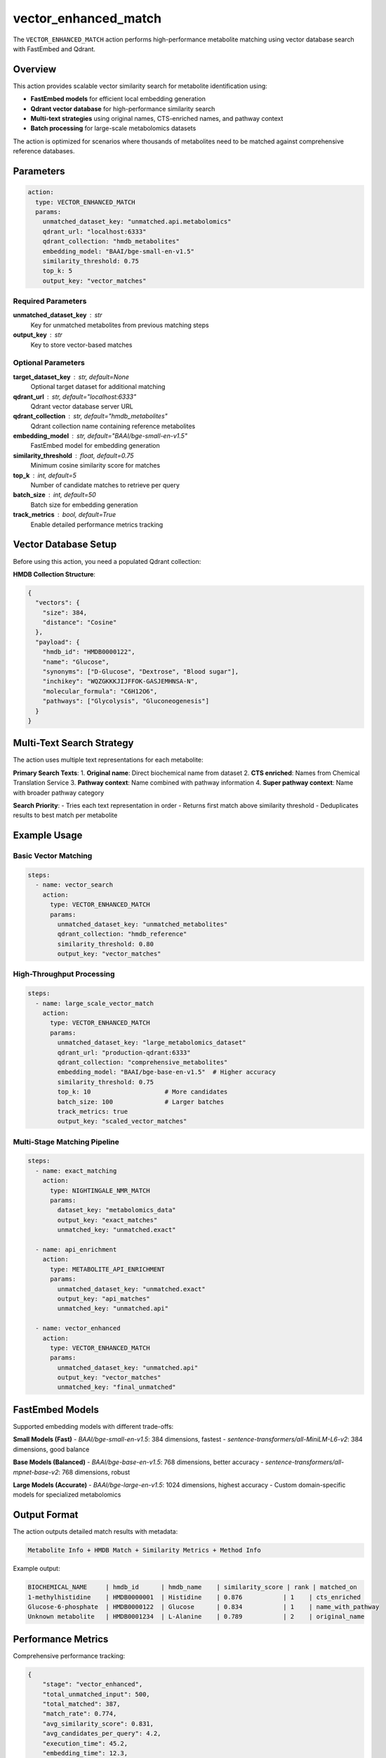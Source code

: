 vector_enhanced_match
=====================

The ``VECTOR_ENHANCED_MATCH`` action performs high-performance metabolite matching using vector database search with FastEmbed and Qdrant.

Overview
--------

This action provides scalable vector similarity search for metabolite identification using:

- **FastEmbed models** for efficient local embedding generation
- **Qdrant vector database** for high-performance similarity search
- **Multi-text strategies** using original names, CTS-enriched names, and pathway context
- **Batch processing** for large-scale metabolomics datasets

The action is optimized for scenarios where thousands of metabolites need to be matched against comprehensive reference databases.

Parameters
----------

.. code-block:: yaml

   action:
     type: VECTOR_ENHANCED_MATCH
     params:
       unmatched_dataset_key: "unmatched.api.metabolomics"
       qdrant_url: "localhost:6333"
       qdrant_collection: "hmdb_metabolites"
       embedding_model: "BAAI/bge-small-en-v1.5"
       similarity_threshold: 0.75
       top_k: 5
       output_key: "vector_matches"

Required Parameters
~~~~~~~~~~~~~~~~~~~

**unmatched_dataset_key** : str
    Key for unmatched metabolites from previous matching steps

**output_key** : str
    Key to store vector-based matches

Optional Parameters
~~~~~~~~~~~~~~~~~~~

**target_dataset_key** : str, default=None
    Optional target dataset for additional matching

**qdrant_url** : str, default="localhost:6333"
    Qdrant vector database server URL

**qdrant_collection** : str, default="hmdb_metabolites"
    Qdrant collection name containing reference metabolites

**embedding_model** : str, default="BAAI/bge-small-en-v1.5"
    FastEmbed model for embedding generation

**similarity_threshold** : float, default=0.75
    Minimum cosine similarity score for matches

**top_k** : int, default=5
    Number of candidate matches to retrieve per query

**batch_size** : int, default=50
    Batch size for embedding generation

**track_metrics** : bool, default=True
    Enable detailed performance metrics tracking

Vector Database Setup
---------------------

Before using this action, you need a populated Qdrant collection:

**HMDB Collection Structure**:

.. code-block:: json

    {
      "vectors": {
        "size": 384,
        "distance": "Cosine"
      },
      "payload": {
        "hmdb_id": "HMDB0000122",
        "name": "Glucose", 
        "synonyms": ["D-Glucose", "Dextrose", "Blood sugar"],
        "inchikey": "WQZGKKKJIJFFOK-GASJEMHNSA-N",
        "molecular_formula": "C6H12O6",
        "pathways": ["Glycolysis", "Gluconeogenesis"]
      }
    }

Multi-Text Search Strategy
--------------------------

The action uses multiple text representations for each metabolite:

**Primary Search Texts**:
1. **Original name**: Direct biochemical name from dataset
2. **CTS enriched**: Names from Chemical Translation Service
3. **Pathway context**: Name combined with pathway information
4. **Super pathway context**: Name with broader pathway category

**Search Priority**:
- Tries each text representation in order
- Returns first match above similarity threshold
- Deduplicates results to best match per metabolite

Example Usage
-------------

Basic Vector Matching
~~~~~~~~~~~~~~~~~~~~~

.. code-block:: yaml

   steps:
     - name: vector_search
       action:
         type: VECTOR_ENHANCED_MATCH
         params:
           unmatched_dataset_key: "unmatched_metabolites"
           qdrant_collection: "hmdb_reference"
           similarity_threshold: 0.80
           output_key: "vector_matches"

High-Throughput Processing
~~~~~~~~~~~~~~~~~~~~~~~~~~

.. code-block:: yaml

   steps:
     - name: large_scale_vector_match
       action:
         type: VECTOR_ENHANCED_MATCH
         params:
           unmatched_dataset_key: "large_metabolomics_dataset"
           qdrant_url: "production-qdrant:6333"
           qdrant_collection: "comprehensive_metabolites"
           embedding_model: "BAAI/bge-base-en-v1.5"  # Higher accuracy
           similarity_threshold: 0.75
           top_k: 10                    # More candidates
           batch_size: 100              # Larger batches
           track_metrics: true
           output_key: "scaled_vector_matches"

Multi-Stage Matching Pipeline
~~~~~~~~~~~~~~~~~~~~~~~~~~~~~

.. code-block:: yaml

   steps:
     - name: exact_matching
       action:
         type: NIGHTINGALE_NMR_MATCH
         params:
           dataset_key: "metabolomics_data"
           output_key: "exact_matches"
           unmatched_key: "unmatched.exact"

     - name: api_enrichment
       action:
         type: METABOLITE_API_ENRICHMENT
         params:
           unmatched_dataset_key: "unmatched.exact"
           output_key: "api_matches"
           unmatched_key: "unmatched.api"

     - name: vector_enhanced
       action:
         type: VECTOR_ENHANCED_MATCH
         params:
           unmatched_dataset_key: "unmatched.api"
           output_key: "vector_matches"
           unmatched_key: "final_unmatched"

FastEmbed Models
----------------

Supported embedding models with different trade-offs:

**Small Models (Fast)**
- `BAAI/bge-small-en-v1.5`: 384 dimensions, fastest
- `sentence-transformers/all-MiniLM-L6-v2`: 384 dimensions, good balance

**Base Models (Balanced)**  
- `BAAI/bge-base-en-v1.5`: 768 dimensions, better accuracy
- `sentence-transformers/all-mpnet-base-v2`: 768 dimensions, robust

**Large Models (Accurate)**
- `BAAI/bge-large-en-v1.5`: 1024 dimensions, highest accuracy
- Custom domain-specific models for specialized metabolomics

Output Format
-------------

The action outputs detailed match results with metadata:

.. code-block::

   Metabolite Info + HMDB Match + Similarity Metrics + Method Info

Example output:

.. code-block::

   BIOCHEMICAL_NAME     | hmdb_id      | hmdb_name    | similarity_score | rank | matched_on
   1-methylhistidine    | HMDB0000001  | Histidine    | 0.876           | 1    | cts_enriched
   Glucose-6-phosphate  | HMDB0000122  | Glucose      | 0.834           | 1    | name_with_pathway
   Unknown metabolite   | HMDB0001234  | L-Alanine    | 0.789           | 2    | original_name

Performance Metrics
-------------------

Comprehensive performance tracking:

.. code-block:: python

   {
       "stage": "vector_enhanced",
       "total_unmatched_input": 500,
       "total_matched": 387,
       "match_rate": 0.774,
       "avg_similarity_score": 0.831,
       "avg_candidates_per_query": 4.2,
       "execution_time": 45.2,
       "embedding_time": 12.3,
       "search_time": 28.1,
       "similarity_distribution": {
           "very_high": 156,  # ≥0.90
           "high": 98,        # 0.85-0.90
           "medium": 87,      # 0.80-0.85
           "low": 46,         # 0.75-0.80
           "very_low": 0      # <0.75
       }
   }

Optimization Features
---------------------

**Embedding Optimization**
- Local model loading for no API dependency
- Batch embedding generation for efficiency
- Memory-efficient processing for large datasets

**Search Optimization**
- Qdrant's HNSW indexing for fast similarity search
- Configurable similarity thresholds
- Early termination on high-confidence matches

**Result Optimization**
- Deduplication across multiple search texts
- Best-match selection per metabolite
- Comprehensive match provenance tracking

Error Handling
--------------

Robust error handling for production use:

**Database Connectivity**
- Automatic connection retry logic
- Graceful fallback if Qdrant unavailable
- Collection validation and error reporting

**Embedding Generation**
- Model loading error handling
- Batch processing failure recovery
- Memory management for large inputs

**Search Failures**
- Individual query error isolation
- Partial result preservation
- Detailed error logging and reporting

Best Practices
--------------

1. **Choose appropriate models**: Balance speed vs accuracy for your use case
2. **Tune similarity thresholds**: Higher thresholds for clinical data, lower for discovery
3. **Monitor performance**: Track metrics to optimize batch sizes and thresholds
4. **Prepare vector databases**: Ensure reference collections are comprehensive and current
5. **Use in pipelines**: Combine with exact matching and API enrichment for best coverage

Integration Examples
--------------------

With Quality Assessment
~~~~~~~~~~~~~~~~~~~~~~~

.. code-block:: yaml

   steps:
     - name: vector_matching
       action:
         type: VECTOR_ENHANCED_MATCH
         # ... parameters

     - name: quality_assessment
       action:
         type: CALCULATE_MAPPING_QUALITY
         params:
           source_key: "unmatched_metabolites"
           mapped_key: "vector_matches"
           confidence_column: "similarity_score"
           confidence_threshold: 0.80
           output_key: "vector_quality_metrics"

With Comprehensive Pipeline
~~~~~~~~~~~~~~~~~~~~~~~~~~~

.. code-block:: yaml

   steps:
     - name: normalize_data
       action:
         type: METABOLITE_NORMALIZE_HMDB
         params:
           input_key: "raw_metabolomics"
           output_key: "normalized_metabolomics"

     - name: exact_match
       action:
         type: NIGHTINGALE_NMR_MATCH
         params:
           dataset_key: "normalized_metabolomics"
           unmatched_key: "unmatched.exact"

     - name: cts_enrichment
       action:
         type: METABOLITE_CTS_BRIDGE
         params:
           source_key: "unmatched.exact"
           unmatched_key: "unmatched.cts"

     - name: vector_search
       action:
         type: VECTOR_ENHANCED_MATCH
         params:
           unmatched_dataset_key: "unmatched.cts"
           output_key: "vector_matches"

     - name: combine_results
       action:
         type: COMBINE_METABOLITE_MATCHES
         params:
           exact_matches: "exact_matches"
           cts_matches: "cts_matches"
           vector_matches: "vector_matches"
           output_key: "comprehensive_matches"

Requirements
------------

**System Dependencies**
- Qdrant server running and accessible
- Sufficient RAM for embedding models (2-4GB recommended)
- FastEmbed compatible environment

**Python Dependencies**
- `fastembed` for embedding generation
- `qdrant-client` for vector database access
- `numpy` for similarity calculations

**Database Setup**
- Pre-populated Qdrant collection with reference metabolites
- Appropriate vector dimensions for chosen embedding model
- Proper indexing configuration for performance

The vector enhanced matching provides state-of-the-art metabolite identification with high performance and scalability for large metabolomics datasets.